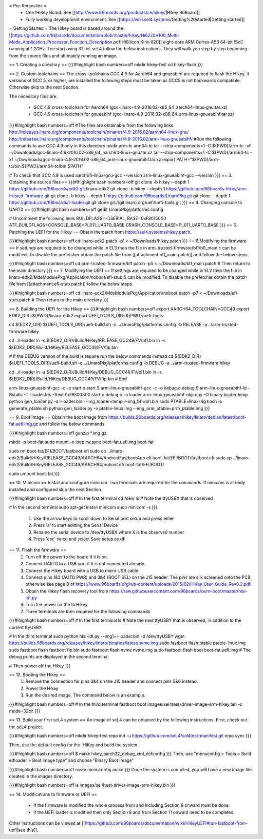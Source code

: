 = Pre-Requisites =
 * One !HiKey Board. See [[http://www.96boards.org/products/ce/hikey/|Hikey 96Board]]
 * Fully working development environment. See [[https://wiki.sel4.systems/Getting%20started|Getting started]]

= Getting Started =
The Hikey board is based around the [[https://github.com/96boards/documentation/blob/master/hikey/Hi6220V100_Multi-Mode_Application_Processor_Function_Description.pdf|HiSilicon Kirin 620]] eight-core ARM Cortex-A53 64-bit !SoC running at 1.2GHz. Toe start using 32-bit seL4 follow the below instructions. They will walk you step by step beginning from the source files and ultimately running an image.

== 1. Creating a directory ==
{{{#!highlight bash numbers=off
mkdir hikey-test
cd hikey-flash
}}}

== 2. Custom toolchains ==
The cross-toolchains GCC 4.9 for Aarch64 and gnueabihf are required to flash the Hikey. If versions of GCC 5, or higher, are installed the following steps must be taken as GCC5 is not backwards compatible. Otherwise skip to the next Section.

The necessary files are:

 * GCC 4.9 cross-toolchain for Aarch64 (gcc-linaro-4.9-2016.02-x86_64_aarch64-linux-gnu.tar.xz)
 * GCC 4.9 cross-toolchain for gnueabihf (gcc-linaro-4.9-2016.02-x86_64_arm-linux-gnueabihf.tar.xz)

{{{#!highlight bash numbers=off
#The files are obtainable from the following links
http://releases.linaro.org/components/toolchain/binaries/4.9-2016.02/aarch64-linux-gnu/
http://releases.linaro.org/components/toolchain/binaries/4.9-2016.02/arm-linux-gnueabihf/
#Run the following commands to use GCC 4.9 only in this directory
mkdir arm-tc arm64-tc
tar --strip-components=1 -C ${PWD}/arm-tc -xf ~/Downloads/gcc-linaro-4.9-2016.02-x86_64_aarch64-linux-gnu.tar.xz
tar --strip-components=1 -C ${PWD}/arm64-tc -xf ~/Downloads/gcc-linaro-4.9-2016.02-x86_64_arm-linux-gnueabihf.tar.xz
export PATH="${PWD}/arm-tc/bin:${PWD}/arm64-tc/bin:$PATH"

# To check that GCC 4.9 is used
aarch64-linux-gnu-gcc --version
arm-linux-gnueabihf-gcc --version
}}}
== 3. Obtaining the source files ==
{{{#!highlight bash numbers=off
git clone -b hikey --depth 1 https://github.com/96boards/edk2.git linaro-edk2
git clone -b hikey --depth 1 https://github.com/96boards-hikey/arm-trusted-firmware.git
git clone -b hikey --depth 1 https://github.com/96boards/LinaroPkg.git
git clone --depth 1 https://github.com/96boards/l-loader.git
git clone git://git.linaro.org/uefi/uefi-tools.git
}}}
== 4. Changing console to UART0 ==
{{{#!highlight bash numbers=off
gedit LinaroPkg/platforms.config

# Uncomment the following lines
BUILDFLAGS=-DSERIAL_BASE=0xF8015000
ATF_BUILDFLAGS=CONSOLE_BASE=PL011_UART0_BASE CRASH_CONSOLE_BASE=PL011_UART0_BASE
}}}
== 5. Patching the UEFI for the Hikey ==
Obtain the patch from https://sel4.systems/hikey.patch.

{{{#!highlight bash numbers=off
cd linaro-edk2
patch -p1 < ~/Downloads/hikey.patch
}}}
== 6.Modifying the firmware ==
If settings are required to be changed while in EL3 then the file in arm-trusted-firmware/bl1/bl1_main.c can be modified. To disable the prefetcher obtain the patch file from [[attachment:bl1_main.patch]] and follow the below steps.

{{{#!highlight bash numbers=off
cd arm-trusted-firmware/bl1
patch -p5 < ~/Downloads/bl1_main.patch
# Then return to the main directory
}}}
== 7. Modifying the UEFI ==
If settings are required to be changed while in EL2 then the file in linaro-edk2/MdeModulePkg/Application/noboot/efi-stub.S can be modified. To disable the prefetcher obtain the patch file from [[attachment:efi-stub.patch]] follow the below steps.

{{{#!highlight bash numbers=off
cd linaro-edk2/MdeModulePkg/Application/noboot
patch -p7 < ~/Downloads/efi-stub.patch
# Then return to the main directory
}}}

== 8. Building the UEFI for the Hikey ==
{{{#!highlight bash numbers=off
export AARCH64_TOOLCHAIN=GCC49
export EDK2_DIR=${PWD}/linaro-edk2
export UEFI_TOOLS_DIR=${PWD}/uefi-tools

cd ${EDK2_DIR}
${UEFI_TOOLS_DIR}/uefi-build.sh -c ../LinaroPkg/platforms.config -b RELEASE -a ../arm-trusted-firmware hikey

cd ../l-loader
ln -s ${EDK2_DIR}/Build/HiKey/RELEASE_GCC49/FV/bl1.bin
ln -s ${EDK2_DIR}/Build/HiKey/RELEASE_GCC49/FV/fip.bin

# If the DEBUG version of the build is require run the below commands instead
cd ${EDK2_DIR}
${UEFI_TOOLS_DIR}/uefi-build.sh -c ../LinaroPkg/platforms.config -b DEBUG -a ../arm-trusted-firmware hikey

cd ../l-loader
ln -s ${EDK2_DIR}/Build/HiKey/DEBUG_GCC49/FV/bl1.bin
ln -s ${EDK2_DIR}/Build/HiKey/DEBUG_GCC49/FV/fip.bin
# End

arm-linux-gnueabihf-gcc -c -o start.o start.S
arm-linux-gnueabihf-gcc -c -o debug.o debug.S
arm-linux-gnueabihf-ld -Bstatic -Tl-loader.lds -Ttext 0xf9800800 start.o debug.o -o loader
arm-linux-gnueabihf-objcopy -O binary loader temp
python gen_loader.py -o l-loader.bin --img_loader=temp --img_bl1=bl1.bin
sudo PTABLE=linux-4g bash -x generate_ptable.sh
python gen_loader.py -o ptable-linux.img --img_prm_ptable=prm_ptable.img
}}}

== 9. Boot Image ==
Obtain the boot image from https://builds.96boards.org/releases/hikey/linaro/debian/latest/boot-fat.uefi.img.gz and follow the below commands.

{{{#!highlight bash numbers=off
gunzip *.img.gz

mkdir -p boot-fat
sudo mount -o loop,rw,sync boot-fat.uefi.img boot-fat

sudo rm boot-fat/EFI/BOOT/fastboot.efi
sudo cp ../linaro-edk2/Build/HiKey/RELEASE_GCC49/AARCH64/AndroidFastbootApp.efi boot-fat/EFI/BOOT/fastboot.efi
sudo cp ../linaro-edk2/Build/HiKey/RELEASE_GCC49/AARCH64/noboot.efi boot-fat/EFI/BOOT/

sudo umount boot-fat
}}}

== 10. Minicom ==
Install and configure minicom. Two terminals are required for the commands. If minicom is already installed and configured skip the next Section.

{{{#!highlight bash numbers=off
# In the first terminal
cd /dev/
ls
# Note the ttyUSBX that is observed

# In the second terminal
sudo apt-get install minicom
sudo minicom -s
}}}

 1. Use the arrow keys to scroll down to Serial port setup and press enter
 2. Press 'a' to start editting the Serial Device
 3. Rename the serial device to /dev/ttyUSBX where X is the observed number
 4. Press 'esc' twice and select Save setup as dfl

== 11. Flash the firmware ==
 1. Turn off the power to the board if it is on.
 2. Connect UART0 to a USB port if it is not connected already.
 3. Connect the Hikey board with a USB to micro USB cable.
 4. Connect pins 1&2 (AUTO PWR) and 3&4 (BOOT SEL) on the J15 header. The pins are silk screened onto the PCB, otherwise see page 8 of https://www.96boards.org/wp-content/uploads/2015/02/HiKey_User_Guide_Rev0.2.pdf.
 5. Obtain the Hikey flash recovery tool from https://raw.githubusercontent.com/96boards/burn-boot/master/hisi-idt.py
 6. Turn the power on the to Hikey
 7. Three terminals are then required for the following commands

{{{#!highlight bash numbers=off
# In the first terminal 
ls
# Note the next ttyUSBY that is observed, in addition to the current ttyUSBX
 
# In the third terminal
sudo python hisi-idt.py --img1=l-loader.bin -d /dev/ttyUSBY
wget https://builds.96boards.org/releases/hikey/linaro/binaries/latest/nvme.img
sudo fastboot flash ptable ptable-linux.img
sudo fastboot flash fastboot fip.bin
sudo fastboot flash nvme nvme.img
sudo fastboot flash boot boot-fat.uefi.img
# The debug prints are displayed in the second terminal
 
# Then power off the Hikey
}}}

== 12. Booting the Hikey ==
 1. Remove the connection for pins 3&4 on the J15 header and connect pins 5&6 instead.
 2. Power the Hikey
 3. Run the desired image. The command below is an example.

{{{#!highlight bash numbers=off
# In the third terminal
fastboot boot images/sel4test-driver-image-arm-hikey.bin -c mode=32bit
}}}

== 13. Build your first seL4 system ==
An image of seL4 can be obtained by the following instructions. First, check out the seL4 project.

{{{#!highlight bash numbers=off
mkdir hikey-test
repo init -u https://github.com/seL4/sel4test-manifest.git
repo sync
}}}

Then, use the default config for the !HiKey and build the system.

{{{#!highlight bash numbers=off
$ make hikey_aarch32_debug_xml_defconfig
}}}
Then, use "menuconfig > Tools > Build elfloader > Boot image type" and choose "Binary Boot Image"

{{{#!highlight bash numbers=off
make menuconfig
make
}}}
Once the system is compiled, you will have a new image file created in the images directory.

{{{#!highlight bash numbers=off
ls
images/sel4test-driver-image-arm-hikey.bin
}}}

== 14. Modifications to firmware or UEFI ==

 * If the firmware is modified the whole process from and including Section 9 onward must be done.
 * If the UEFI loader is modified then only Section 9 and from Section 11 onward need to be completed

Other instructions can be viewed at [[https://github.com/96boards/documentation/wiki/HiKeyUEFI#run-fastboot-from-uefi|see this]].

